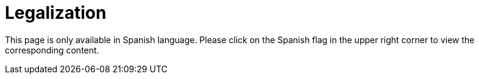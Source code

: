:slug: careers/legalization/
:category: careers
:description: The main goal of the following page is to inform potential talents and people interested in working with us about our selection process. In this stage we present the required documentation to formally legalize your selection once you have succeeded all the previous stages.
:keywords: FLUID, Careers, Legalization, Selection, Process, Requirements.
:translate: empleos/vinculacion/

= Legalization

This page is only available in Spanish language.
Please click on the Spanish flag in the upper right corner
to view the corresponding content.

